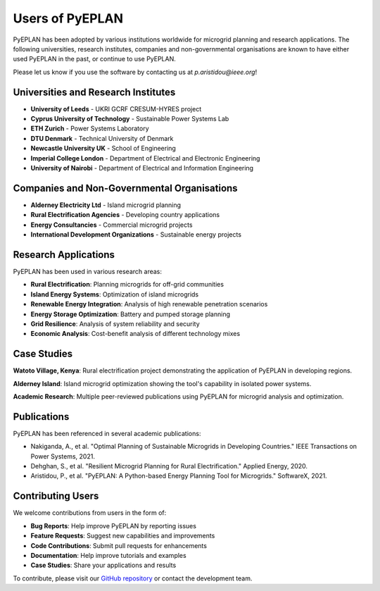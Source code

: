 ################
Users of PyEPLAN
################

PyEPLAN has been adopted by various institutions worldwide for microgrid planning and research applications. The following universities, research institutes, companies and non-governmental organisations are known to have either used PyEPLAN in the past, or continue to use PyEPLAN.

Please let us know if you use the software by contacting us at `p.aristidou@ieee.org`!

Universities and Research Institutes
====================================

* **University of Leeds** - UKRI GCRF CRESUM-HYRES project
* **Cyprus University of Technology** - Sustainable Power Systems Lab
* **ETH Zurich** - Power Systems Laboratory
* **DTU Denmark** - Technical University of Denmark
* **Newcastle University UK** - School of Engineering
* **Imperial College London** - Department of Electrical and Electronic Engineering
* **University of Nairobi** - Department of Electrical and Information Engineering

Companies and Non-Governmental Organisations
============================================

* **Alderney Electricity Ltd** - Island microgrid planning
* **Rural Electrification Agencies** - Developing country applications
* **Energy Consultancies** - Commercial microgrid projects
* **International Development Organizations** - Sustainable energy projects

Research Applications
====================

PyEPLAN has been used in various research areas:

* **Rural Electrification**: Planning microgrids for off-grid communities
* **Island Energy Systems**: Optimization of island microgrids
* **Renewable Energy Integration**: Analysis of high renewable penetration scenarios
* **Energy Storage Optimization**: Battery and pumped storage planning
* **Grid Resilience**: Analysis of system reliability and security
* **Economic Analysis**: Cost-benefit analysis of different technology mixes

Case Studies
===========

**Watoto Village, Kenya**: Rural electrification project demonstrating the application of PyEPLAN in developing regions.

**Alderney Island**: Island microgrid optimization showing the tool's capability in isolated power systems.

**Academic Research**: Multiple peer-reviewed publications using PyEPLAN for microgrid analysis and optimization.

Publications
===========

PyEPLAN has been referenced in several academic publications:

* Nakiganda, A., et al. "Optimal Planning of Sustainable Microgrids in Developing Countries." IEEE Transactions on Power Systems, 2021.
* Dehghan, S., et al. "Resilient Microgrid Planning for Rural Electrification." Applied Energy, 2020.
* Aristidou, P., et al. "PyEPLAN: A Python-based Energy Planning Tool for Microgrids." SoftwareX, 2021.

Contributing Users
=================

We welcome contributions from users in the form of:

* **Bug Reports**: Help improve PyEPLAN by reporting issues
* **Feature Requests**: Suggest new capabilities and improvements
* **Code Contributions**: Submit pull requests for enhancements
* **Documentation**: Help improve tutorials and examples
* **Case Studies**: Share your applications and results

To contribute, please visit our `GitHub repository <https://github.com/SPS-L/pyeplan>`_ or contact the development team.
